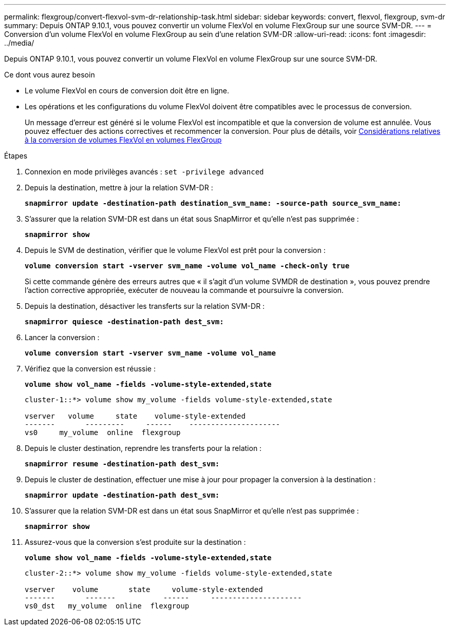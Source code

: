 ---
permalink: flexgroup/convert-flexvol-svm-dr-relationship-task.html 
sidebar: sidebar 
keywords: convert, flexvol, flexgroup, svm-dr 
summary: Depuis ONTAP 9.10.1, vous pouvez convertir un volume FlexVol en volume FlexGroup sur une source SVM-DR. 
---
= Conversion d'un volume FlexVol en volume FlexGroup au sein d'une relation SVM-DR
:allow-uri-read: 
:icons: font
:imagesdir: ../media/


[role="lead"]
Depuis ONTAP 9.10.1, vous pouvez convertir un volume FlexVol en volume FlexGroup sur une source SVM-DR.

.Ce dont vous aurez besoin
* Le volume FlexVol en cours de conversion doit être en ligne.
* Les opérations et les configurations du volume FlexVol doivent être compatibles avec le processus de conversion.
+
Un message d'erreur est généré si le volume FlexVol est incompatible et que la conversion de volume est annulée. Vous pouvez effectuer des actions correctives et recommencer la conversion. Pour plus de détails, voir xref:convert-flexvol-concept.html[Considérations relatives à la conversion de volumes FlexVol en volumes FlexGroup]



.Étapes
. Connexion en mode privilèges avancés : `set -privilege advanced`
. Depuis la destination, mettre à jour la relation SVM-DR :
+
`*snapmirror update -destination-path destination_svm_name: -source-path source_svm_name:*`

. S'assurer que la relation SVM-DR est dans un état sous SnapMirror et qu'elle n'est pas supprimée :
+
`*snapmirror show*`

. Depuis le SVM de destination, vérifier que le volume FlexVol est prêt pour la conversion :
+
`*volume conversion start -vserver svm_name -volume vol_name -check-only true*`

+
Si cette commande génère des erreurs autres que « il s'agit d'un volume SVMDR de destination », vous pouvez prendre l'action corrective appropriée, exécuter de nouveau la commande et poursuivre la conversion.

. Depuis la destination, désactiver les transferts sur la relation SVM-DR :
+
`*snapmirror quiesce -destination-path dest_svm:*`

. Lancer la conversion :
+
`*volume conversion start -vserver svm_name -volume vol_name*`

. Vérifiez que la conversion est réussie :
+
`*volume show vol_name -fields -volume-style-extended,state*`

+
[listing]
----
cluster-1::*> volume show my_volume -fields volume-style-extended,state

vserver   volume     state    volume-style-extended
-------       ---------     ------    ---------------------
vs0     my_volume  online  flexgroup
----
. Depuis le cluster destination, reprendre les transferts pour la relation :
+
`*snapmirror resume -destination-path dest_svm:*`

. Depuis le cluster de destination, effectuer une mise à jour pour propager la conversion à la destination :
+
`*snapmirror update -destination-path dest_svm:*`

. S'assurer que la relation SVM-DR est dans un état sous SnapMirror et qu'elle n'est pas supprimée :
+
`*snapmirror show*`

. Assurez-vous que la conversion s'est produite sur la destination :
+
`*volume show vol_name -fields -volume-style-extended,state*`

+
[listing]
----
cluster-2::*> volume show my_volume -fields volume-style-extended,state

vserver    volume       state     volume-style-extended
-------       -------           ------     ---------------------
vs0_dst   my_volume  online  flexgroup
----

